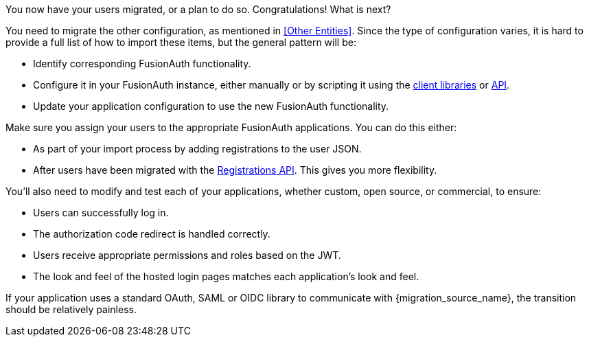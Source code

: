 You now have your users migrated, or a plan to do so. Congratulations! What is next?

You need to migrate the other configuration, as mentioned in <<Other Entities>>. Since the type of configuration varies, it is hard to provide a full list of how to import these items, but the general pattern will be:

* Identify corresponding FusionAuth functionality.
* Configure it in your FusionAuth instance, either manually or by scripting it using the link:/docs/v1/tech/client-libraries/[client libraries] or link:/docs/v1/tech/apis/[API].
* Update your application configuration to use the new FusionAuth functionality.

Make sure you assign your users to the appropriate FusionAuth applications. You can do this either:

* As part of your import process by adding registrations to the user JSON.
* After users have been migrated with the link:/docs/v1/tech/apis/registrations/[Registrations API]. This gives you more flexibility.

You'll also need to modify and test each of your applications, whether custom, open source, or commercial, to ensure:

* Users can successfully log in.
* The authorization code redirect is handled correctly.
* Users receive appropriate permissions and roles based on the JWT.
* The look and feel of the hosted login pages matches each application's look and feel.

If your application uses a standard OAuth, SAML or OIDC library to communicate with {migration_source_name}, the transition should be relatively painless.

